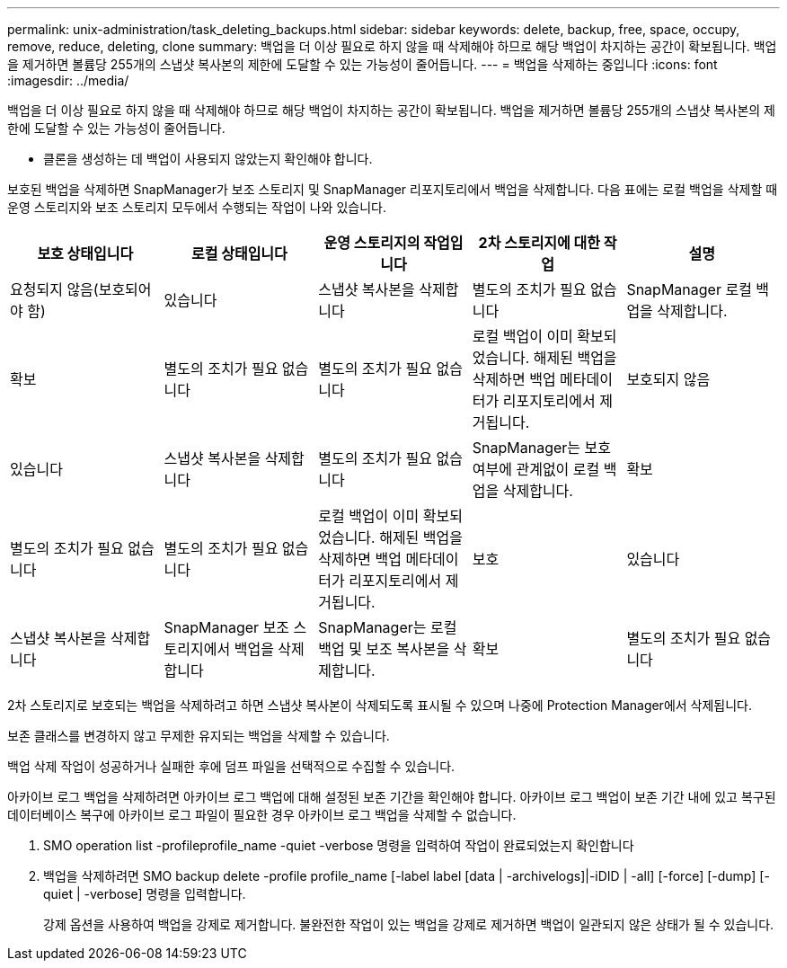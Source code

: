 ---
permalink: unix-administration/task_deleting_backups.html 
sidebar: sidebar 
keywords: delete, backup, free, space, occupy, remove, reduce, deleting, clone 
summary: 백업을 더 이상 필요로 하지 않을 때 삭제해야 하므로 해당 백업이 차지하는 공간이 확보됩니다. 백업을 제거하면 볼륨당 255개의 스냅샷 복사본의 제한에 도달할 수 있는 가능성이 줄어듭니다. 
---
= 백업을 삭제하는 중입니다
:icons: font
:imagesdir: ../media/


[role="lead"]
백업을 더 이상 필요로 하지 않을 때 삭제해야 하므로 해당 백업이 차지하는 공간이 확보됩니다. 백업을 제거하면 볼륨당 255개의 스냅샷 복사본의 제한에 도달할 수 있는 가능성이 줄어듭니다.

* 클론을 생성하는 데 백업이 사용되지 않았는지 확인해야 합니다.


보호된 백업을 삭제하면 SnapManager가 보조 스토리지 및 SnapManager 리포지토리에서 백업을 삭제합니다. 다음 표에는 로컬 백업을 삭제할 때 운영 스토리지와 보조 스토리지 모두에서 수행되는 작업이 나와 있습니다.

|===
| 보호 상태입니다 | 로컬 상태입니다 | 운영 스토리지의 작업입니다 | 2차 스토리지에 대한 작업 | 설명 


 a| 
요청되지 않음(보호되어야 함)
 a| 
있습니다
 a| 
스냅샷 복사본을 삭제합니다
 a| 
별도의 조치가 필요 없습니다
 a| 
SnapManager 로컬 백업을 삭제합니다.



 a| 
확보
 a| 
별도의 조치가 필요 없습니다
 a| 
별도의 조치가 필요 없습니다
 a| 
로컬 백업이 이미 확보되었습니다. 해제된 백업을 삭제하면 백업 메타데이터가 리포지토리에서 제거됩니다.
 a| 
보호되지 않음



 a| 
있습니다
 a| 
스냅샷 복사본을 삭제합니다
 a| 
별도의 조치가 필요 없습니다
 a| 
SnapManager는 보호 여부에 관계없이 로컬 백업을 삭제합니다.
 a| 
확보



 a| 
별도의 조치가 필요 없습니다
 a| 
별도의 조치가 필요 없습니다
 a| 
로컬 백업이 이미 확보되었습니다. 해제된 백업을 삭제하면 백업 메타데이터가 리포지토리에서 제거됩니다.
 a| 
보호
 a| 
있습니다



 a| 
스냅샷 복사본을 삭제합니다
 a| 
SnapManager 보조 스토리지에서 백업을 삭제합니다
 a| 
SnapManager는 로컬 백업 및 보조 복사본을 삭제합니다.
 a| 
확보
 a| 
별도의 조치가 필요 없습니다

|===
2차 스토리지로 보호되는 백업을 삭제하려고 하면 스냅샷 복사본이 삭제되도록 표시될 수 있으며 나중에 Protection Manager에서 삭제됩니다.

보존 클래스를 변경하지 않고 무제한 유지되는 백업을 삭제할 수 있습니다.

백업 삭제 작업이 성공하거나 실패한 후에 덤프 파일을 선택적으로 수집할 수 있습니다.

아카이브 로그 백업을 삭제하려면 아카이브 로그 백업에 대해 설정된 보존 기간을 확인해야 합니다. 아카이브 로그 백업이 보존 기간 내에 있고 복구된 데이터베이스 복구에 아카이브 로그 파일이 필요한 경우 아카이브 로그 백업을 삭제할 수 없습니다.

. SMO operation list -profileprofile_name -quiet -verbose 명령을 입력하여 작업이 완료되었는지 확인합니다
. 백업을 삭제하려면 SMO backup delete -profile profile_name [-label label [data | -archivelogs]|-iDID | -all] [-force] [-dump] [-quiet | -verbose] 명령을 입력합니다.
+
강제 옵션을 사용하여 백업을 강제로 제거합니다. 불완전한 작업이 있는 백업을 강제로 제거하면 백업이 일관되지 않은 상태가 될 수 있습니다.


